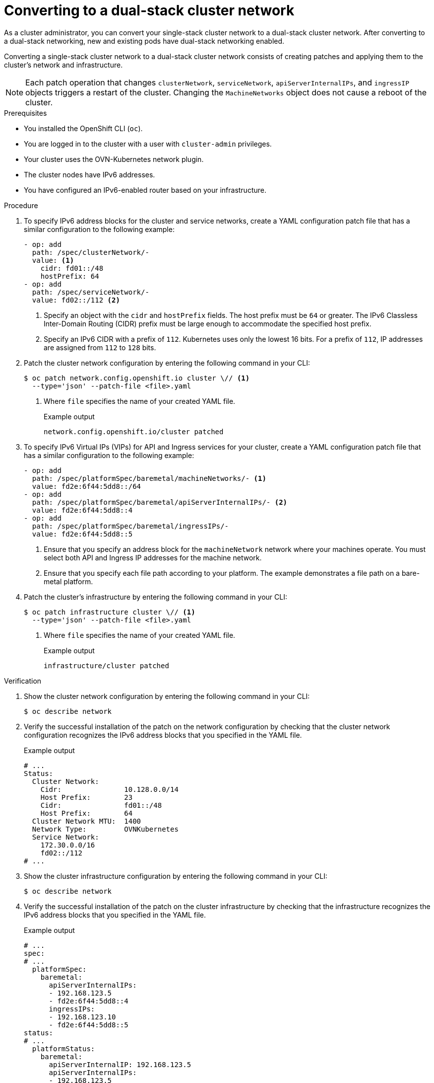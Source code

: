:_mod-docs-content-type: PROCEDURE
[id="nw-dual-stack-convert_{context}"]
= Converting to a dual-stack cluster network

As a cluster administrator, you can convert your single-stack cluster network to a dual-stack cluster network. After converting to a dual-stack networking, new and existing pods have dual-stack networking enabled.

Converting a single-stack cluster network to a dual-stack cluster network consists of creating patches and applying them to the cluster's network and infrastructure.

[NOTE]
====
Each patch operation that changes `clusterNetwork`, `serviceNetwork`, `apiServerInternalIPs`, and `ingressIP` objects triggers a restart of the cluster. Changing the `MachineNetworks` object does not cause a reboot of the cluster.
====

.Prerequisites

* You installed the OpenShift CLI (`oc`).
* You are logged in to the cluster with a user with `cluster-admin` privileges.
* Your cluster uses the OVN-Kubernetes network plugin.
* The cluster nodes have IPv6 addresses.
* You have configured an IPv6-enabled router based on your infrastructure.

.Procedure

. To specify IPv6 address blocks for the cluster and service networks, create a YAML configuration patch file that has a similar configuration to the following example:
+
[source,yaml]
----
- op: add
  path: /spec/clusterNetwork/-
  value: <1>
    cidr: fd01::/48
    hostPrefix: 64
- op: add
  path: /spec/serviceNetwork/-
  value: fd02::/112 <2>
----
<1> Specify an object with the `cidr` and `hostPrefix` fields. The host prefix must be `64` or greater. The IPv6 Classless Inter-Domain Routing (CIDR) prefix must be large enough to accommodate the specified host prefix.
<2> Specify an IPv6 CIDR with a prefix of `112`. Kubernetes uses only the lowest 16 bits. For a prefix of `112`, IP addresses are assigned from `112` to `128` bits.

. Patch the cluster network configuration by entering the following command in your CLI:
+
[source,terminal,subs="+quotes"]
----
$ oc patch network.config.openshift.io cluster \// <1>
  --type='json' --patch-file <file>.yaml
----
<1> Where `file` specifies the name of your created YAML file.
+
.Example output
[source,text]
----
network.config.openshift.io/cluster patched
----

. To specify IPv6 Virtual IPs (VIPs) for API and Ingress services for your cluster, create a YAML configuration patch file that has a similar configuration to the following example:
+
[source,yaml]
----
- op: add
  path: /spec/platformSpec/baremetal/machineNetworks/- <1>
  value: fd2e:6f44:5dd8::/64
- op: add
  path: /spec/platformSpec/baremetal/apiServerInternalIPs/- <2>
  value: fd2e:6f44:5dd8::4
- op: add
  path: /spec/platformSpec/baremetal/ingressIPs/-
  value: fd2e:6f44:5dd8::5
----
<1> Ensure that you specify an address block for the `machineNetwork` network where your machines operate. You must select both API and Ingress IP addresses for the machine network.
<2> Ensure that you specify each file path according to your platform. The example demonstrates a file path on a bare-metal platform.

. Patch the cluster's infrastructure by entering the following command in your CLI:
+
[source,terminal,subs="+quotes"]
----
$ oc patch infrastructure cluster \// <1>
  --type='json' --patch-file <file>.yaml
----
<1> Where `file` specifies the name of your created YAML file.
+
.Example output
[source,text]
----
infrastructure/cluster patched
----

.Verification

. Show the cluster network configuration by entering the following command in your CLI:
+
[source,terminal]
----
$ oc describe network
----

. Verify the successful installation of the patch on the network configuration by checking that the cluster network configuration recognizes the IPv6 address blocks that you specified in the YAML file.
+
.Example output
[source,text]
----
# ...
Status:
  Cluster Network:
    Cidr:               10.128.0.0/14
    Host Prefix:        23
    Cidr:               fd01::/48
    Host Prefix:        64
  Cluster Network MTU:  1400
  Network Type:         OVNKubernetes
  Service Network:
    172.30.0.0/16
    fd02::/112
# ...
----

. Show the cluster infrastructure configuration by entering the following command in your CLI:
+
[source,terminal]
----
$ oc describe network
----

. Verify the successful installation of the patch on the cluster infrastructure by checking that the infrastructure recognizes the IPv6 address blocks that you specified in the YAML file.
+
.Example output
[source,text]
----
# ...
spec:
# ...
  platformSpec:
    baremetal:
      apiServerInternalIPs:
      - 192.168.123.5
      - fd2e:6f44:5dd8::4
      ingressIPs:
      - 192.168.123.10
      - fd2e:6f44:5dd8::5
status:
# ...
  platformStatus:
    baremetal:
      apiServerInternalIP: 192.168.123.5
      apiServerInternalIPs:
      - 192.168.123.5
      - fd2e:6f44:5dd8::4
      ingressIP: 192.168.123.10
      ingressIPs:
      - 192.168.123.10
      - fd2e:6f44:5dd8::5
# ...
----
